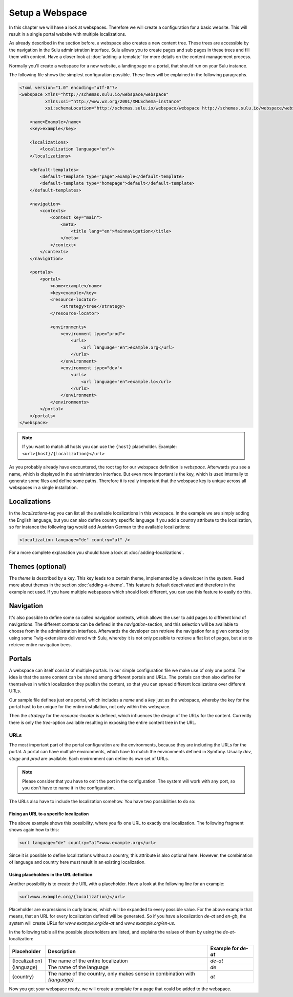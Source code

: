 Setup a Webspace
================

In this chapter we will have a look at webspaces. Therefore we will
create a configuration for a basic website. This will result in a single portal
website with multiple localizations.

As already described in the section before, a webspace also creates a new
content tree. These trees are accessible by the navigation in the Sulu
administration interface. Sulu allows you to create pages and sub pages in
these trees and fill them with content. Have a closer look at
:doc:`adding-a-template` for more details on the content management process.

Normally you'll create a webspace for a new website, a landingpage or a portal, 
that should run on your Sulu instance.

The following file shows the simplest configuration possible. These lines will
be explained in the following paragraphs.

.. code-block:: xml

    <?xml version="1.0" encoding="utf-8"?>
    <webspace xmlns="http://schemas.sulu.io/webspace/webspace"
              xmlns:xsi="http://www.w3.org/2001/XMLSchema-instance"
              xsi:schemaLocation="http://schemas.sulu.io/webspace/webspace http://schemas.sulu.io/webspace/webspace-1.1.xsd">

        <name>Example</name>
        <key>example</key>

        <localizations>
            <localization language="en"/>
        </localizations>

        <default-templates>
            <default-template type="page">example</default-template>
            <default-template type="homepage">default</default-template>
        </default-templates>

        <navigation>
            <contexts>
                <context key="main">
                    <meta>
                        <title lang="en">Mainnavigation</title>
                    </meta>
                </context>
            </contexts>
        </navigation>

        <portals>
            <portal>
                <name>example</name>
                <key>example</key>
                <resource-locator>
                    <strategy>tree</strategy>
                </resource-locator>

                <environments>
                    <environment type="prod">
                        <urls>
                            <url language="en">example.org</url>
                        </urls>
                    </environment>
                    <environment type="dev">
                        <urls>
                            <url language="en">example.lo</url>
                        </urls>
                    </environment>
                </environments>
            </portal>
        </portals>
    </webspace>

.. note::

    If you want to match all hosts you can use the ``{host}`` placeholder.
    Example: ``<url>{host}/{localization}</url>``

As you probably already have encountered, the root tag for our webspace
definition is `webspace`. Afterwards you see a name, which is displayed in the
administration interface. But even more important is the key, which is used
internally to generate some files and define some paths. Therefore it is really
important that the webspace key is unique across all webspaces in a single
installation.

Localizations
-------------

In the `localizations`-tag you can list all the available localizations in this
webspace. In the example we are simply adding the English language, but you can
also define country specific language if you add a country attribute to the
localization, so for instance the following tag would add Austrian German to
the available localizations:

.. code-block:: xml

    <localization language="de" country="at" />

For a more complete explanation you should have a look at
:doc:`adding-localizations`.

Themes (optional)
-----------------

The `theme` is described by a key. This key leads to a certain theme,
implemented by a developer in the system. Read more about themes in the section
:doc:`adding-a-theme`. This feature is default deactivated and therefore in the
example not used. If you have multiple webspaces which should look different,
you can use this feature to easily do this.

Navigation
----------

It's also possible to define some so called navigation contexts, which allows
the user to add pages to different kind of navigations. The different contexts
can be defined in the `navigation`-section, and this selection will be
available to choose from in the administration interface. Afterwards the
developer can retrieve the navigation for a given context by using some
Twig-extensions delivered with Sulu, whereby it is not only possible to
retrieve a flat list of pages, but also to retrieve entire navigation trees.

Portals
-------

A webspace can itself consist of multiple portals. In our simple configuration
file we make use of only one portal. The idea is that the same content can be
shared among different portals and URLs. The portals can then also define for
themselves in which localization they publish the content, so that you can
spread different localizations over different URLs.

Our sample file defines just one portal, which includes a `name` and a `key`
just as the webspace, whereby the key for the portal hast to be unique for the
entire installation, not only within this webspace.

Then the `strategy` for the `resource-locator` is defined, which influences
the design of the URLs for the content. Currently there is only the
`tree`-option available resulting in exposing the entire content tree in the
URL.

URLs
~~~~

The most important part of the portal configuration are the environments,
because they are including the URLs for the portal. A portal can have multiple
environments, which have to match the environments defined in Symfony. Usually
`dev`, `stage` and `prod` are available. Each environment can define its own
set of URLs.

.. note::
    
    Please consider that you have to omit the port in the configuration. The
    system will work with any port, so you don't have to name it in the
    configuration.

The URLs also have to include the localization somehow. You have two
possibilities to do so:

Fixing an URL to a specific localization
........................................

The above example shows this possibility, where you fix one URL to exactly one
localization. The following fragment shows again how to this:

.. code-block:: xml

    <url language="de" country="at">www.example.org</url>

Since it is possible to define localizations without a country, this attribute
is also optional here. However, the combination of language and country here
must result in an existing localization.

Using placeholders in the URL definition
........................................

Another possibility is to create the URL with a placeholder. Have a look at the
following line for an example:

.. code-block:: xml

    <url>www.example.org/{localization}</url>

Placeholder are expressions in curly braces, which will be expanded to every
possible value. For the above example that means, that an URL for every
localization defined will be generated. So if you have a localization `de-at`
and `en-gb`, the system will create URLs for `www.example.org/de-at` and 
`www.example.org/en-us`.

In the following table all the possible placeholders are listed, and explains
the values of them by using the `de-at`-localization:

+----------------+----------------------------------------+--------------------+
| Placeholder    | Description                            | Example for `de-at`|
+================+========================================+====================+
| {localization} | The name of the entire localization    | `de-at`            |
+----------------+----------------------------------------+--------------------+
| {language}     | The name of the language               | `de`               |
+----------------+----------------------------------------+--------------------+
| {country}      | The name of the country, only makes    | `at`               |
|                | sense in combination with `{language}` |                    |
+----------------+----------------------------------------+--------------------+

Now you got your webspace ready, we will create a template for a page that could
be added to the webspace.
